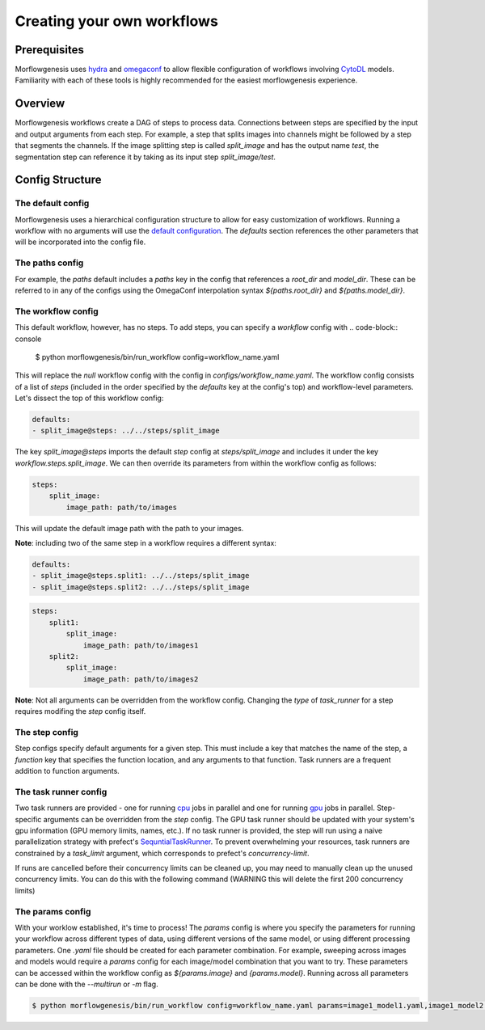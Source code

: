 .. highlight:: shell

============
Creating your own workflows
============

Prerequisites
--------------
Morflowgenesis uses `hydra`_ and `omegaconf`_ to allow flexible configuration of workflows involving `CytoDL`_ models. Familiarity with each of these tools is highly recommended for the easiest morflowgenesis experience.

.. _hydra: https://hydra.cc/
.. _omegaconf: https://omegaconf.readthedocs.io/en/2.3_branch/
.. _CytoDL: https://github.com/AllenCellModeling/cyto-dl

Overview
--------------
Morflowgenesis workflows create a DAG of steps to process data. Connections between steps are specified by the input and output arguments from each step. For example, a step that splits images into channels might be followed by a step that segments the channels. If the image splitting step is called `split_image` and has the output name `test`, the segmentation step can reference it by taking as its input step `split_image/test`.

Config Structure
--------------

The default config
^^^^^^^^^^^^^^

Morflowgenesis uses a hierarchical configuration structure to allow for easy customization of workflows. Running a workflow with no arguments will use the `default configuration`_. The `defaults` section references the other parameters that will be incorporated into the config file.

.. _default configuration: ../morflowgenesis/configs/workflow.yaml

The paths config
^^^^^^^^^^^^^

For example, the `paths` default includes a `paths` key in the config that references a `root_dir` and `model_dir`. These can be referred to in any of the configs using the OmegaConf interpolation syntax `${paths.root_dir}` and `${paths.model_dir}`.

The workflow config
^^^^^^^^^^^^^^

This default workflow, however, has no steps. To add steps, you can specify a `workflow` config with
.. code-block:: console

    $ python morflowgenesis/bin/run_workflow config=workflow_name.yaml

This will replace the `null` workflow config with the config in `configs/workflow_name.yaml`. The workflow config consists of a list of `steps` (included in the order specified by the `defaults` key at the config's top) and workflow-level parameters. Let's dissect the top of this workflow config:

.. code-block:: yaml

    defaults:
    - split_image@steps: ../../steps/split_image

The key `split_image@steps` imports the default `step` config at `steps/split_image` and includes it under the key `workflow.steps.split_image`. We can then override its parameters from within the workflow config as follows:

.. code-block:: yaml

    steps:
        split_image:
            image_path: path/to/images

This will update the default image path with the path to your images.

**Note**: including two of the same step in a workflow requires a different syntax:

.. code-block:: yaml

    defaults:
    - split_image@steps.split1: ../../steps/split_image
    - split_image@steps.split2: ../../steps/split_image

.. code-block:: yaml

    steps:
        split1:
            split_image:
                image_path: path/to/images1
        split2:
            split_image:
                image_path: path/to/images2

**Note**: Not all arguments can be overridden from the workflow config. Changing the *type* of `task_runner` for a step requires modifing the `step` config itself.

The step config
^^^^^^^^^^^^
Step configs specify default arguments for a given step. This must include a key that matches the name of the step, a `function` key that specifies the function location, and any arguments to that function. Task runners are a frequent addition to function arguments.

The task runner config
^^^^^^^^^^^^^^
Two task runners are provided - one for running `cpu`_ jobs in parallel and one for running `gpu`_ jobs in parallel. Step-specific arguments can be overridden from the `step` config. The GPU task runner should be updated with your system's gpu information (GPU memory limits, names, etc.). If no task runner is provided, the step will run using a naive parallelization strategy with prefect's `SequntialTaskRunner`_. To prevent overwhelming your resources, task runners are constrained by a `task_limit` argument, which corresponds to prefect's `concurrency-limit`.

If runs are cancelled before their concurrency limits can be cleaned up, you may need to manually clean up the unused concurrency limits. You can do this with the following command (WARNING this will delete the first 200 concurrency limits)

.. code-block:: console
    $ prefect concurrency-limit ls --limit 200 | grep morflowgenesis | awk '{print $2}' | while read arg; do prefect concurrency-limit delete $arg; done

.. _SequntialTaskRunner: https://docs.prefect.io/latest/concepts/task-runners/
.. _cpu: ../morflowgenesis/configs/task_runners/dask.yaml
.. _gpu: ../morflowgenesis/configs/task_runners/dask_gpu.yaml

The params config
^^^^^^^^^^^^
With your worklow established, it's time to process! The `params` config is where you specify the parameters for running your workflow across different types of data, using different versions of the same model, or using different processing parameters. One `.yaml` file should be created for each parameter combination. For example, sweeping across images and models would require a `params` config for each image/model combination that you want to try. These parameters can be accessed within the workflow config as `${params.image}` and `{params.model}`. Running across all parameters can be done with the `--multirun` or `-m` flag.

.. code-block:: console

    $ python morflowgenesis/bin/run_workflow config=workflow_name.yaml params=image1_model1.yaml,image1_model2.yaml,image2_model1.yaml,image2_model2.yaml -m


.. _Github repo: https://github.com/AllenCell/morflowgenesis
.. _tarball: https://github.com/AllenCell/morflowgenesis/tarball/master
